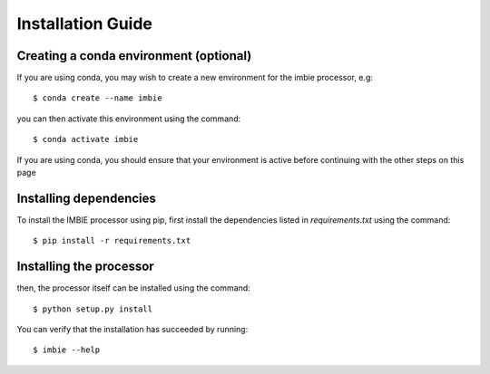 Installation Guide
==============================

Creating a conda environment (optional)
---------------------------------------

If you are using conda, you may wish to create a new environment
for the imbie processor, e.g::

    $ conda create --name imbie

you can then activate this environment using the command::

    $ conda activate imbie

If you are using conda, you should ensure that your environment
is active before continuing with the other steps on this page

Installing dependencies
-----------------------

To install the IMBIE processor using pip, first install the
dependencies listed in `requirements.txt` using the command::

    $ pip install -r requirements.txt

Installing the processor
------------------------

then, the processor itself can be installed using the command::

    $ python setup.py install

You can verify that the installation has succeeded by running::

    $ imbie --help
